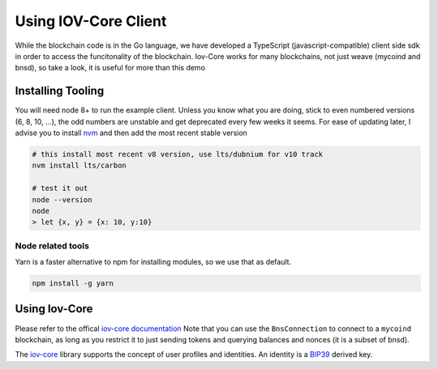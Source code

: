 ---------------------
Using IOV-Core Client
---------------------

While the blockchain code is in the Go language, we have developed a TypeScript (javascript-compatible) client side sdk
in order to access the funcitonality of the blockchain. Iov-Core works for many blockchains, not just weave
(mycoind and bnsd), so take a look, it is useful for more than this demo

Installing Tooling
==================

You will need node 8+ to run the example client. Unless you know what you
are doing, stick to even numbered versions (6, 8, 10, ...), the odd numbers
are unstable and get deprecated every few weeks it seems. For ease
of updating later, I advise you to install `nvm <https://github.com/creationix/nvm#installation>`__ and then add the most recent stable version

.. code-block:: console

    # this install most recent v8 version, use lts/dubnium for v10 track
    nvm install lts/carbon 

    # test it out
    node --version
    node
    > let {x, y} = {x: 10, y:10}


Node related tools
------------------

Yarn is a faster alternative to npm for installing modules, so
we use that as default.

.. code-block:: console

    npm install -g yarn

Using Iov-Core
==============

Please refer to the offical `iov-core documentation <https://github.com/iov-one/iov-core/blob/master/packages/iov-core/README.md>`__
Note that you can use the ``BnsConnection`` to connect to a ``mycoind`` blockchain, as long as you restrict it to just sending tokens
and querying balances and nonces (it is a subset of bnsd).

The `iov-core <https://iov-one.github.io/iov-core-docs/latest/iov-core/index.html>`__ library supports the concept of
user profiles and identities. An identity is a `BIP39 <https://github.com/bitcoin/bips/tree/master/bip-0039>`__ derived key.
